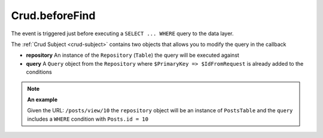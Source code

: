 Crud.beforeFind
^^^^^^^^^^^^^^^

The event is triggered just before executing a ``SELECT ... WHERE`` query to the data layer.

The :ref:`Crud Subject <crud-subject>` contains two objects that allows you to modify the query in the callback

- **repository** An instance of the ``Repository`` (``Table``) the query will be executed against
- **query** A ``Query`` object from the ``Repository`` where ``$PrimaryKey => $IdFromRequest`` is already added to the conditions

.. note::

	**An example**

	Given the URL: ``/posts/view/10`` the ``repository`` object will be an instance of ``PostsTable`` and the ``query``
	includes a ``WHERE`` condition with ``Posts.id = 10``
